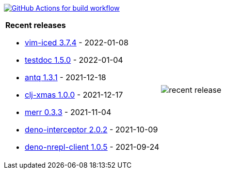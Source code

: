 image:https://github.com/liquidz/liquidz/workflows/build/badge.svg["GitHub Actions for build workflow", link="https://github.com/liquidz/liquidz/actions?query=workflow%3Abuild"]

[cols="a,a"]
|===

| *Recent releases*

- link:https://github.com/liquidz/vim-iced/releases/tag/3.7.4[vim-iced 3.7.4] - 2022-01-08
- link:https://github.com/liquidz/testdoc/releases/tag/1.5.0[testdoc 1.5.0] - 2022-01-04
- link:https://github.com/liquidz/antq/releases/tag/1.3.1[antq 1.3.1] - 2021-12-18
- link:https://github.com/liquidz/clj-xmas/releases/tag/1.0.0[clj-xmas 1.0.0] - 2021-12-17
- link:https://github.com/liquidz/merr/releases/tag/0.3.3[merr 0.3.3] - 2021-11-04
- link:https://github.com/liquidz/deno-interceptor/releases/tag/2.0.2[deno-interceptor 2.0.2] - 2021-10-09
- link:https://github.com/liquidz/deno-nrepl-client/releases/tag/1.0.5[deno-nrepl-client 1.0.5] - 2021-09-24

| image::https://raw.githubusercontent.com/liquidz/liquidz/master/release.png[recent release]

|===
